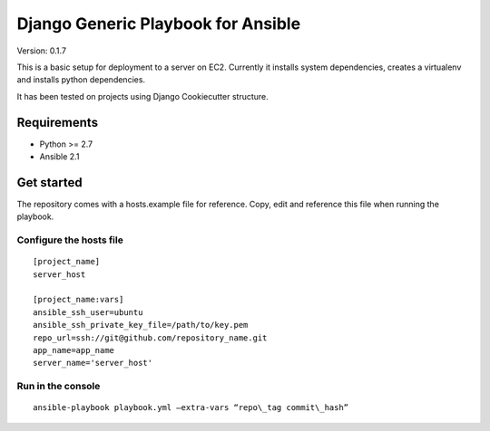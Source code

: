 ===================================
Django Generic Playbook for Ansible
===================================

Version: 0.1.7

This is a basic setup for deployment to a server on EC2. Currently it
installs system dependencies, creates a virtualenv and installs python
dependencies. 

It has been tested on projects using Django Cookiecutter structure.

************
Requirements
************

* Python >= 2.7
* Ansible 2.1

***********
Get started
***********

The repository comes with a hosts.example file for reference. Copy, edit and reference this file when running the playbook.


Configure the hosts file
========================
::

    [project_name]
    server_host

    [project_name:vars]
    ansible_ssh_user=ubuntu
    ansible_ssh_private_key_file=/path/to/key.pem
    repo_url=ssh://git@github.com/repository_name.git
    app_name=app_name
    server_name='server_host'


Run in the console
==================

::

    ansible-playbook playbook.yml –extra-vars “repo\_tag commit\_hash”

